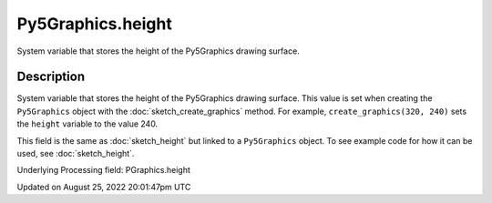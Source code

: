 Py5Graphics.height
==================

System variable that stores the height of the Py5Graphics drawing surface.

Description
-----------

System variable that stores the height of the Py5Graphics drawing surface. This value is set when creating the ``Py5Graphics`` object with the :doc:`sketch_create_graphics` method. For example, ``create_graphics(320, 240)`` sets the ``height`` variable to the value 240.

This field is the same as :doc:`sketch_height` but linked to a ``Py5Graphics`` object. To see example code for how it can be used, see :doc:`sketch_height`.

Underlying Processing field: PGraphics.height

Updated on August 25, 2022 20:01:47pm UTC

